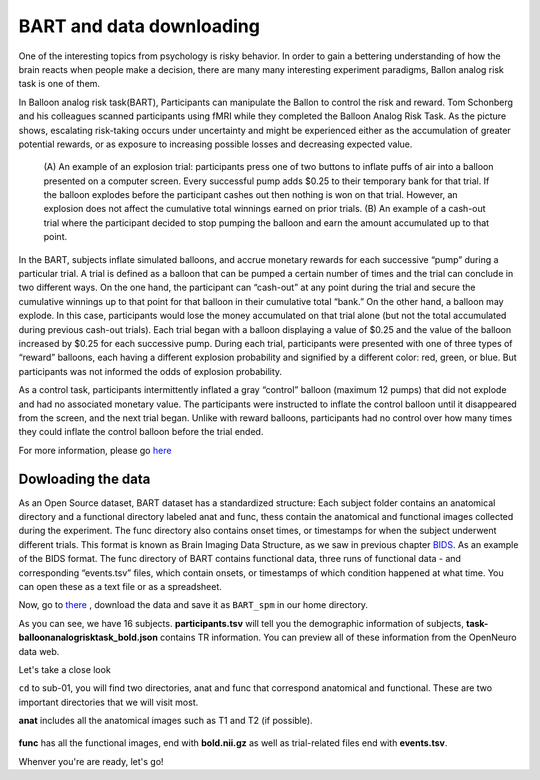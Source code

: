 BART and data downloading
=========================

One of the interesting topics from psychology is risky behavior. In order to gain a bettering understanding of how the brain reacts when people make a decision, there are many many interesting 
experiment paradigms, Ballon analog risk task is one of them.

In Balloon analog risk task(BART), Participants can manipulate the Ballon to control the risk and reward. Tom Schonberg and his colleagues scanned participants using fMRI while they completed the Balloon 
Analog Risk Task. As the picture shows, escalating risk-taking occurs under uncertainty and might be experienced either as the accumulation of greater potential rewards, or as exposure to 
increasing possible losses and decreasing expected value.

.. figure:: Ballon_1.PNG

     (A) An example of an explosion trial: participants press one of two buttons to inflate puffs of air into a balloon presented on a computer screen. Every successful pump adds $0.25 to their temporary 
     bank for that trial. If the balloon explodes before the participant cashes out then nothing is won on that trial. However, an explosion does not affect the cumulative total winnings earned on prior 
     trials. (B) An example of a cash-out trial where the participant decided to stop pumping the balloon and earn the amount accumulated up to that point.

In the BART, subjects inflate simulated balloons, and accrue monetary rewards for each successive “pump” during a particular trial. A trial is defined as a balloon that can be pumped a certain number of 
times and the trial can conclude in two different ways. On the one hand, the participant can “cash-out” at any point during the trial and secure the cumulative winnings up to that point for that balloon 
in their cumulative total “bank.” On the other hand, a balloon may explode. In this case, participants would lose the money accumulated on that trial alone (but not the total accumulated during previous 
cash-out trials). Each trial began with a balloon displaying a value of $0.25 and the value of the balloon increased by $0.25 for each successive pump. During each trial, participants were presented with 
one of three types of “reward” balloons, each having a different explosion probability and signified by a different color: red, green, or blue. But participants was not informed the odds of explosion 
probability.

As a control task, participants intermittently inflated a gray “control” balloon (maximum 12 pumps) that did not explode and had no associated monetary value. The participants were instructed to inflate 
the control balloon until it disappeared from the screen, and the next trial began. Unlike with reward balloons, participants had no control over how many times they could inflate the control balloon 
before the trial ended.

For more information, please go `here <https://www.frontiersin.org/articles/10.3389/fnins.2012.00080/full/>`__ 

Dowloading the data
^^^^^^^^^^^^^^^^^^^

As an Open Source dataset, BART dataset has a standardized structure: Each subject folder contains an anatomical directory and a functional directory labeled anat and func, thess contain the anatomical 
and functional images collected during the experiment. The func directory also contains onset times, or timestamps for when the subject underwent different trials. This format is known as Brain Imaging 
Data Structure, as we saw in previous chapter `BIDS <https://neuroimage-book02.readthedocs.io/en/latest/OpenNeuro/Neuroimage_data.html>`__. As an example of the BIDS format. The func directory of BART 
contains functional data, three runs of functional data - and corresponding “events.tsv” files, which contain onsets, or timestamps of which condition happened at what time. You can open these as a text 
file or as a spreadsheet.

Now, go to `there <https://openneuro.org/datasets/ds000001/versions/1.0.0>`__ , download the data and save it as ``BART_spm`` in our home directory. 

.. image:: BART_spm.PNG
       
As you can see, we have 16 subjects. **participants.tsv** will tell you the demographic information of subjects, **task-balloonanalogrisktask_bold.json** contains TR information. You can preview all of 
these information from the OpenNeuro data web.

Let's take a close look 

.. image:: anatfunc.PNG

``cd`` to sub-01, you will find two directories, anat and func that correspond anatomical and functional. These are two important directories that we will visit most.

.. image:: anat.PNG  

**anat** includes all the anatomical images such as T1 and T2 (if possible).

.. figure:: func.PNG

**func** has all the functional images, end with **bold.nii.gz** as well as trial-related files end with **events.tsv**.

Whenver you're are ready, let's go!
